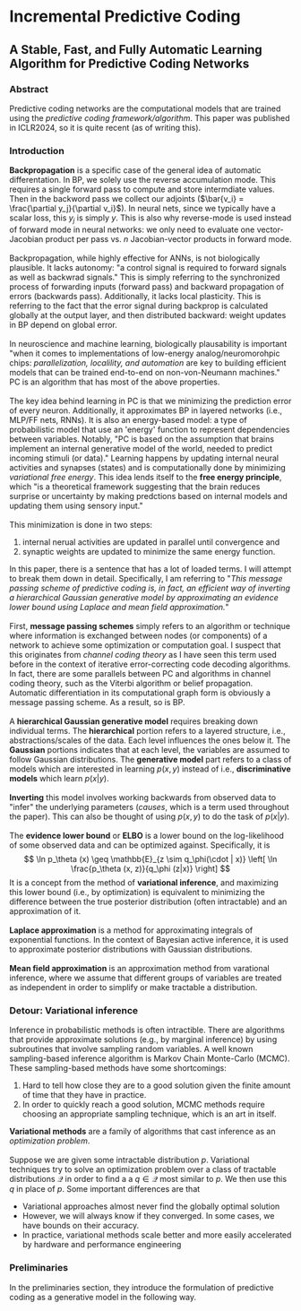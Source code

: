 * Incremental Predictive Coding

** A Stable, Fast, and Fully Automatic Learning Algorithm for Predictive Coding Networks

*** Abstract
Predictive coding networks are the computational models that are trained using the /predictive coding framework/algorithm/.
This paper was published in ICLR2024, so it is quite recent (as of writing this).

*** Introduction
*Backpropagation* is a specific case of the general idea of automatic differentation. In BP, we solely use the reverse accumulation
mode. This requires a single forward pass to compute and store intermdiate values. Then in the backword pass we collect our adjoints
($\bar{v_i} = \frac{\partial y_j}{\partial v_i}$). In neural nets, since we typically have a scalar loss, this $y_j$ is simply $y$.
This is also why reverse-mode is used instead of forward mode in neural networks: we only need to evaluate one vector-Jacobian
product per pass vs. $n$ Jacobian-vector products in forward mode.
\\
\\
Backpropagation, while highly effective for ANNs, is not biologically plausible. It lacks autonomy: "a control signal is required to forward
signals as well as backwrad signals." This is simply referring to the synchronized process of forwarding inputs (forward pass) and
backward propagation of errors (backwards pass). Additionally, it lacks local plasticity. This is referring to the fact that
the error signal during backprop is calculated globally at the output layer, and then distributed backward: weight updates in
BP depend on global error.
\\
\\
In neuroscience and machine learning, biologically plausability is important "when it comes to implementations of
low-energy analog/neuromorohpic chips: /parallelization, localility, and automation/ are key to building efficient models
that can be trained end-to-end on non-von-Neumann machines." PC is an algorithm that has most of the above properties.
\\
\\
The key idea behind learning in PC is that we minimizing the prediction error of every neuron. Additionally, it approximates BP in
layered networks (i.e., MLP/FF nets, RNNs). It is also an energy-based model: a type of probabilistic model that use an 'energy' 
function to represent dependencies between variables. Notably, "PC is based on the assumption that brains implement an internal
generative model of the world, needed to predict incoming stimuli (or data)." Learning happens by updating internal neural activities
and synapses (states) and is computationally done by minimizing /variational free energy/. This idea lends itself to the *free energy
principle*, which "is a theoretical framework suggesting that the brain reduces surprise or uncertainty by making predctions based
on internal models and updating them using sensory input."
\\
\\
This minimization is done in two steps:
1) internal nerual activities are updated in parallel until convergence and
2) synaptic weights are updated to minimize the same energy function.
In this paper, there is a sentence that has a lot of loaded terms. I will attempt to break them down in detail. Specifically, I am
referring to "/This message passing scheme of predictive coding is, in fact, an efficient way of inverting a hierarchical Gaussian
generative model by approximating an evidence lower bound using Laplace and mean field approximation./"
\\
\\
First, *message passing schemes* simply refers to an algorithm or technique where information is exchanged between nodes (or
components) of a network to achieve some optimization or computation goal. I suspect that this originates from /channel coding theory/
as I have seen this term used before in the context of iterative error-correcting code decoding algorithms. In fact, there are
some parallels between PC and algorithms in channel coding theory, such as the Viterbi algorithm or belief propagation.
Automatic differentiation in its computational graph form is obviously a message passing scheme. As a result, so is BP.
\\
\\
A *hierarchical Gaussian generative model* requires breaking down individual terms. The *hierarchical* portion refers to a 
layered structure, i.e., abstractions/scales of the data. Each level influences the ones below it. The *Gaussian* portions indicates that
at each level, the variables are assumed to follow Gaussian distributions. The *generative model* part refers to a class of models
which are interested in learning $p(x, y)$ instead of i.e., *discriminative models* which learn $p(x|y)$. 
\\
\\
*Inverting* this model involves working backwards from observed data to "infer" the underlying parameters (/causes/, which is
a term used throughout the paper). This can also be thought of using $p(x, y)$ to do the task of $p(x|y)$. 
\\
\\
The *evidence lower bound* or *ELBO* is a lower bound on the log-likelihood of some observed data and can be optimized against.
Specifically, it is
$$
\ln p_\theta (x) \geq \mathbb{E}_{z \sim q_\phi(\cdot | x)} \left[ \ln \frac{p_\theta (x, z)}{q_\phi (z|x)} \right]
$$
It is a concept from the method of *variational inference*, and maximizing this lower bound (i.e., by optimization) is equivalent to
minimizing the difference between the true posterior distribution (often intractable) and an approximation of it.
\\
\\
*Laplace approximation* is a method for approximating integrals of exponential functions. In the context of Bayesian active inference,
 it is used to approximate posterior distributions with Gaussian distributions.
\\
\\
*Mean field approximation* is an approximation method from varational inference, where we assume that different groups
of variables are treated as independent in order to simplify or make tractable a distribution.
*** Detour: Variational inference
Inference in probabilistic methods is often intractible. There are algorithms that provide approximate solutions (e.g., by marginal inference) by using subroutines
that involve sampling random variables. A well known sampling-based inference algorithm is Markov Chain Monte-Carlo (MCMC). These sampling-based methods
have some shortcomings:
1. Hard to tell how close they are to a good solution given the finite amount of time that they have in practice.
2. In order to quickly reach a good solution, MCMC methods require choosing an appropriate sampling technique, which is an art in itself.
*Variational methods* are a family of algorithms that cast inference as an /optimization problem/.
\\
\\
Suppose we are given some intractable distribution $p$. Variational techniques try to solve an optimization problem over a class of tractable
distributions $\mathcal{Q}$ in order to find a a $q \in \mathcal{Q}$ most similar to $p$. We then use this $q$ in place of $p$. 
Some important differences are that
- Variational approaches almost never find the globally optimal solution
- However, we will always know if they converged. In some cases, we have bounds on their accuracy.
- In practice, variational methods scale better and more easily accelerated by hardware and performance engineering
*** Preliminaries
In the preliminaries section, they introduce the formulation of predictive coding as a generative model in the following way.





